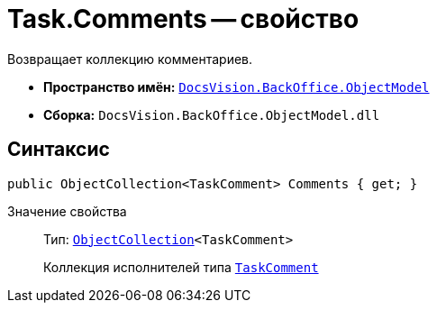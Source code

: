 = Task.Comments -- свойство

Возвращает коллекцию комментариев.

* *Пространство имён:* `xref:api/DocsVision/Platform/ObjectModel/ObjectModel_NS.adoc[DocsVision.BackOffice.ObjectModel]`
* *Сборка:* `DocsVision.BackOffice.ObjectModel.dll`

== Синтаксис

[source,csharp]
----
public ObjectCollection<TaskComment> Comments { get; }
----

Значение свойства::
Тип: `xref:api/DocsVision/Platform/ObjectModel/ObjectCollection_CL.adoc[ObjectCollection]<TaskComment>`
+
Коллекция исполнителей типа `xref:api/DocsVision/BackOffice/ObjectModel/TaskComment_CL.adoc[TaskComment]`
